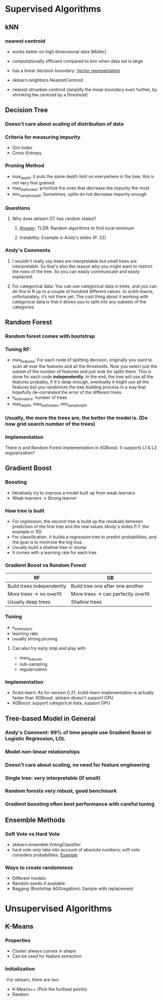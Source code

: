 * Supervised Algorithms
** kNN
*** nearest centroid
- works better on high dimensional data [Müller]

- computationally efficient compared to knn when data set is large

- has a linear decision boundary: [[https://youtu.be/Vn_gbG-WfTw?t=349][Vector representation]]

- sklearn.neighbors.NearestCentroid

- nearest shrunken centroid (simplify the linear boundary even further, by shrinking the centroid by a threshold)
** Decision Tree
*** Doesn’t care about scaling of distribution of data
*** Criteria for measuring impurity
- Gini Index
- Cross-Entropy
*** Pruning Method
- max_depth: it puts the same depth limit on everywhere in the tree, this is not very fine grained
- max_leaf_nodes: prioritize the ones that decrease the impurity the most
- min_samples_split: Sometimes, splits do not decrease impurity enough
*** Questions
**** Why does sklearn DT has random states?
****** [[https://stackoverflow.com/questions/39158003/confused-about-random-state-in-decision-tree-of-scikit-learn][Answer]]: TLDR: Random algorithms to find local minimum
****** Instability: Example in Andy's slides (P. 22)
*** Andy's Comments
**** I wouldn't really say trees are interpretable but small trees are interpretable. So that's also the reason why you might want to restrict the rows of the tree. So you can easily communicate and easily explained.
**** For categorical data: You can use categorical data in trees, and you can do this in R up to a couple of hundred different values. In scikit-learns, unfortunately, it’s not there yet. The cool thing about it working with categorical data is that it allows you to split into any subsets of the categories. 

** Random Forest
*** Random forest comes with bootstrap
*** Tuning RF:
- max_features: For each node of splitting decision, originally you want to scan all over the features and all the thresholds. Now you select just the subset of the number of features and just look for splits there. This is done for each node **independently**. In the end, the tree will use all the features probably, if it's deep enough, eventually it might use all the features but you randomize the tree building process in a way that hopefully de-correlated the error of the different trees.
- n_estimators: number of trees
- max_depth, max_leaf_nodes, min_sample_split
*** Usually, the more the trees are, the better the model is. (Do now grid search number of the trees)
*** Implementation
There is and Random Forest implementation in XGBoost. It supports L1 & L2 regularization?
** Gradient Boost
*** Boosting
- Iteratively try to improve a model built up from weak learners
- Weak learners -> Strong learner
*** How tree is built
- For regression, the second tree is build up the residuals between prediction of the first tree and the real values (Andy's slides P.7: the example in 1D)
- For classification. It builds a regression tree to predict probabilities, and the goal is to minimize the log loss.
- Usually build a shallow tree or stump
- It comes with a learning rate for each tree
*** Gradient Boost vs Random Forest
| RF                        | GB                                  |
|---------------------------+-------------------------------------|
| Build trees independently | Build tree one after one another    |
| More trees -> no overfit  | More trees -> can perfectly overfit |
| Usually deep trees        | Shallow trees                       |
*** Tuning
- n_estimators
- learning rate
- usually strong pruning
**** Can also try early stop and play with
- max_features
- sub-sampling
- regularization
*** Implementation
- Scikit-learn: As for version 0.21, scikit-learn implementation is actually faster than XGBoost. sklearn doesn't support GPU
- XGBoost: support categorical data, support GPU
** Tree-based Model in General
*** *Andy's Comment: 99% of time people use Gradient Boost or Logistic Regression, LOL*
*** Model non-linear relationships
*** Doesn’t care about scaling, no need for feature engineering
*** Single tree: very interpretable (if small)
*** Random forests very robust, good benchmark
*** Gradient boosting often best performance with careful tuning
** Ensemble Methods
*** Soft Vote vs Hard Vote
- sklearn.ensemble.VotingClassifier
- hard vote only take into account of absolute numbers; soft vote considers probabilities. [[https://stats.stackexchange.com/questions/320156/hard-voting-versus-soft-voting-in-ensemble-based-methods][Example]]
*** Ways to create randomness
- Different models
- Random seeds if available
- Bagging (Bootstrap AGGregation): Sample with replacement

* Unsupervised Algorithms
** K-Means
*** Properties
- Cluster always convex in shape
- Can be used for feature extraction
*** Initialization
-For sklearn, there are two
  - K-Means++ (Pick the furthest points)
  - Random

